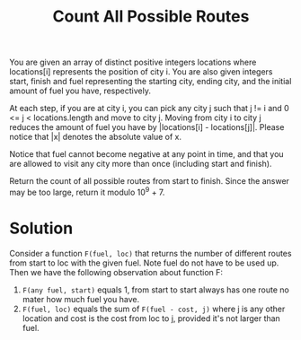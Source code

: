 #+title: Count All Possible Routes

You are given an array of distinct positive integers locations where locations[i] represents the position of city i. You are also given integers start, finish
and fuel representing the starting city, ending city, and the initial amount of fuel you have, respectively.

At each step, if you are at city i, you can pick any city j such that j != i and 0 <= j < locations.length and move to city j. Moving from city i to city j
reduces the amount of fuel you have by |locations[i] - locations[j]|. Please notice that |x| denotes the absolute value of x.

Notice that fuel cannot become negative at any point in time, and that you are allowed to visit any city more than once (including start and finish).

Return the count of all possible routes from start to finish. Since the answer may be too large, return it modulo 10^9 + 7.

* Solution

  Consider a function =F(fuel, loc)= that returns the number of different routes from start to loc with the given fuel. Note fuel do not have to be used up. Then we
  have the following observation about function F:

  1. =F(any fuel, start)= equals 1, from start to start always has one route no mater how much fuel you have.
  2. =F(fuel, loc)= equals the sum of =F(fuel - cost, j)= where j is any other location and cost is the cost from loc to j, provided it's not larger than fuel.
